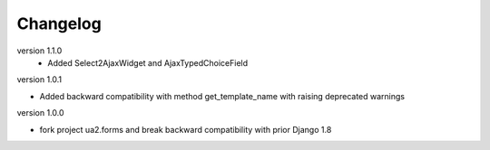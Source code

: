 Changelog
=========

version 1.1.0
 * Added Select2AjaxWidget and AjaxTypedChoiceField

version 1.0.1

* Added backward compatibility with method get_template_name with raising deprecated warnings


version 1.0.0

* fork project ua2.forms and break backward compatibility with prior Django 1.8
